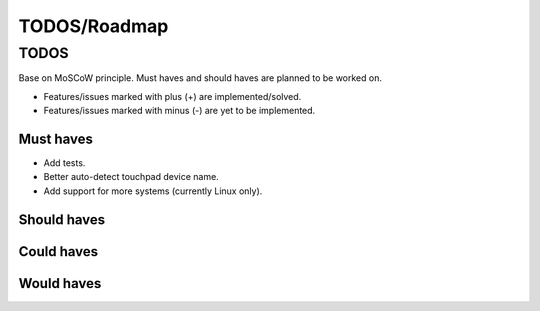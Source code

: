 ====================================
TODOS/Roadmap
====================================

TODOS
====================================
Base on MoSCoW principle. Must haves and should haves are planned to be worked on.

* Features/issues marked with plus (+) are implemented/solved.
* Features/issues marked with minus (-) are yet to be implemented.

Must haves
------------------------------------
- Add tests.
- Better auto-detect touchpad device name.
- Add support for more systems (currently Linux only).

Should haves
------------------------------------

Could haves
------------------------------------

Would haves
------------------------------------


